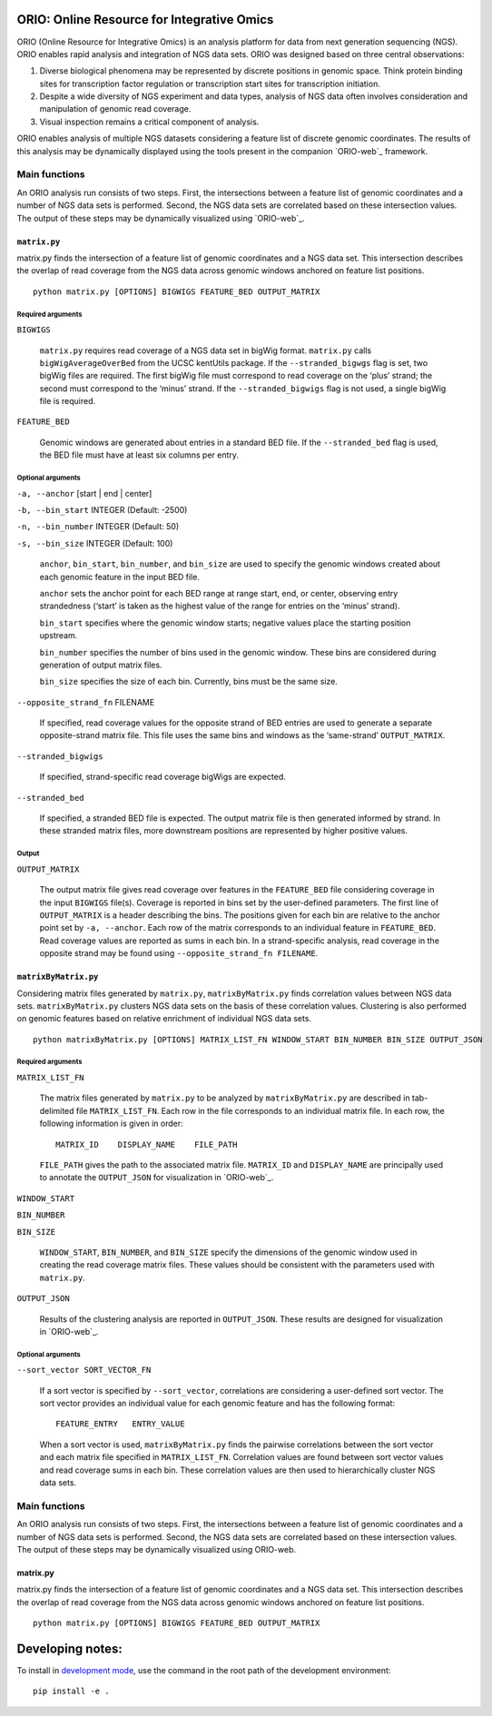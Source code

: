 ORIO: Online Resource for Integrative Omics
===========================================

ORIO (Online Resource for Integrative Omics) is an analysis platform for
data from next generation sequencing (NGS). ORIO enables rapid analysis
and integration of NGS data sets. ORIO was designed based on three
central observations:

1. Diverse biological phenomena may be represented by discrete positions
   in genomic space. Think protein binding sites for transcription
   factor regulation or transcription start sites for transcription
   initiation.
2. Despite a wide diversity of NGS experiment and data types, analysis
   of NGS data often involves consideration and manipulation of genomic
   read coverage.
3. Visual inspection remains a critical component of analysis.

ORIO enables analysis of multiple NGS datasets considering a feature list of
discrete genomic coordinates.  The results of this analysis may be dynamically
displayed using the tools present in the companion `ORIO-web`_ framework.

.. _`ORIO-web`: https://github.com/niehs/orio-web

Main functions
--------------

An ORIO analysis run consists of two steps. First, the intersections
between a feature list of genomic coordinates and a number of NGS data
sets is performed. Second, the NGS data sets are correlated based on
these intersection values. The output of these steps may be dynamically
visualized using `ORIO-web`_.

.. _`ORIO-web`: https://github.com/niehs/orio-web

.. figure:: docs/orio_doc.png
   :alt:

``matrix.py``
~~~~~~~~~~~~~

matrix.py finds the intersection of a feature list of genomic
coordinates and a NGS data set. This intersection describes the overlap
of read coverage from the NGS data across genomic windows anchored on
feature list positions.

.. figure:: docs/matrix_py_doc.png
   :alt:

::

    python matrix.py [OPTIONS] BIGWIGS FEATURE_BED OUTPUT_MATRIX

Required arguments
''''''''''''''''''

``BIGWIGS``

    ``matrix.py`` requires read coverage of a NGS data set in bigWig format.
    ``matrix.py`` calls ``bigWigAverageOverBed`` from the UCSC kentUtils package. If
    the ``--stranded_bigwgs`` flag is set, two bigWig files are required.
    The first bigWig file must correspond to read coverage on the ‘plus’
    strand; the second must correspond to the ‘minus’ strand. If the
    ``--stranded_bigwigs`` flag is not used, a single bigWig file is
    required.

``FEATURE_BED``

    Genomic windows are generated about entries in a standard BED file. If
    the ``--stranded_bed`` flag is used, the BED file must have at least six
    columns per entry.

Optional arguments
''''''''''''''''''

``-a, --anchor`` [start | end | center]

``-b, --bin_start`` INTEGER (Default: -2500)

``-n, --bin_number`` INTEGER (Default: 50)

``-s, --bin_size`` INTEGER (Default: 100)

    ``anchor``, ``bin_start``, ``bin_number``, and ``bin_size`` are used to specify the
    genomic windows created about each genomic feature in the input BED
    file.

    ``anchor`` sets the anchor point for each BED range at range start, end, or
    center, observing entry strandedness (‘start’ is taken as the highest
    value of the range for entries on the ‘minus’ strand).

    ``bin_start`` specifies where the genomic window starts; negative values
    place the starting position upstream.

    ``bin_number`` specifies the number of bins used in the genomic window.
    These bins are considered during generation of output matrix files.

    ``bin_size`` specifies the size of each bin. Currently, bins must be the
    same size.

``--opposite_strand_fn`` FILENAME

    If specified, read coverage values for the opposite strand of BED
    entries are used to generate a separate opposite-strand matrix file.
    This file uses the same bins and windows as the ‘same-strand’
    ``OUTPUT_MATRIX``.

``--stranded_bigwigs``

    If specified, strand-specific read coverage bigWigs are expected.

``--stranded_bed``

    If specified, a stranded BED file is expected. The output matrix file is
    then generated informed by strand. In these stranded matrix files, more
    downstream positions are represented by higher positive values.

Output
''''''

``OUTPUT_MATRIX``

    The output matrix file gives read coverage over features in the
    ``FEATURE_BED`` file considering coverage in the input ``BIGWIGS`` file(s).
    Coverage is reported in bins set by the user-defined parameters. The
    first line of ``OUTPUT_MATRIX`` is a header describing the bins. The
    positions given for each bin are relative to the anchor point set by
    ``-a, --anchor``. Each row of the matrix corresponds to an individual
    feature in ``FEATURE_BED``. Read coverage values are reported as sums in
    each bin. In a strand-specific analysis, read coverage in the opposite
    strand may be found using ``--opposite_strand_fn FILENAME``.

``matrixByMatrix.py``
~~~~~~~~~~~~~~~~~~~~~

Considering matrix files generated by ``matrix.py``,
``matrixByMatrix.py`` finds correlation values between NGS data sets.
``matrixByMatrix.py`` clusters NGS data sets on the basis of these
correlation values. Clustering is also performed on genomic features
based on relative enrichment of individual NGS data sets.

.. figure:: docs/matrixByMatrix_py_doc.png
   :alt:

::

    python matrixByMatrix.py [OPTIONS] MATRIX_LIST_FN WINDOW_START BIN_NUMBER BIN_SIZE OUTPUT_JSON

Required arguments
''''''''''''''''''

``MATRIX_LIST_FN``

    The matrix files generated by ``matrix.py`` to be analyzed by
    ``matrixByMatrix.py`` are described in tab-delimited file
    ``MATRIX_LIST_FN``. Each row in the file corresponds to an individual
    matrix file. In each row, the following information is given in order:

    ::

        MATRIX_ID    DISPLAY_NAME    FILE_PATH

    ``FILE_PATH`` gives the path to the associated matrix file.
    ``MATRIX_ID`` and ``DISPLAY_NAME`` are principally used to annotate the
    ``OUTPUT_JSON`` for visualization in `ORIO-web`_.

    .. _ORIO-web: https://github.com/shapiromatron/orio-web

``WINDOW_START``

``BIN_NUMBER``

``BIN_SIZE``

    ``WINDOW_START``, ``BIN_NUMBER``, and ``BIN_SIZE`` specify the
    dimensions of the genomic window used in creating the read coverage
    matrix files. These values should be consistent with the parameters used
    with ``matrix.py``.

``OUTPUT_JSON``

    Results of the clustering analysis are reported in ``OUTPUT_JSON``.
    These results are designed for visualization in `ORIO-web`_.

    .. _ORIO-web: https://github.com/shapiromatron/orio-web

Optional arguments
''''''''''''''''''

``--sort_vector SORT_VECTOR_FN``

    If a sort vector is specified by ``--sort_vector``, correlations are
    considering a user-defined sort vector. The sort vector provides an
    individual value for each genomic feature and has the following format:

    ::

        FEATURE_ENTRY   ENTRY_VALUE

    When a sort vector is used, ``matrixByMatrix.py`` finds the pairwise
    correlations between the sort vector and each matrix file specified in
    ``MATRIX_LIST_FN``. Correlation values are found between sort vector
    values and read coverage sums in each bin. These correlation values are
    then used to hierarchically cluster NGS data sets.

Main functions
--------------

An ORIO analysis run consists of two steps. First, the intersections
between a feature list of genomic coordinates and a number of NGS data
sets is performed. Second, the NGS data sets are correlated based on
these intersection values. The output of these steps may be dynamically
visualized using ORIO-web.

.. figure:: docs/orio_doc.png
   :alt:

matrix.py
~~~~~~~~~

matrix.py finds the intersection of a feature list of genomic
coordinates and a NGS data set. This intersection describes the overlap
of read coverage from the NGS data across genomic windows anchored on
feature list positions.

.. figure:: docs/matrix_py_doc.png
   :alt:

::

    python matrix.py [OPTIONS] BIGWIGS FEATURE_BED OUTPUT_MATRIX

Developing notes:
=================

To install in `development mode`_, use the command in the root path of the
development environment::

    pip install -e .

.. _`development mode`: http://python-packaging-user-guide.readthedocs.io/en/latest/distributing/#working-in-development-mode
